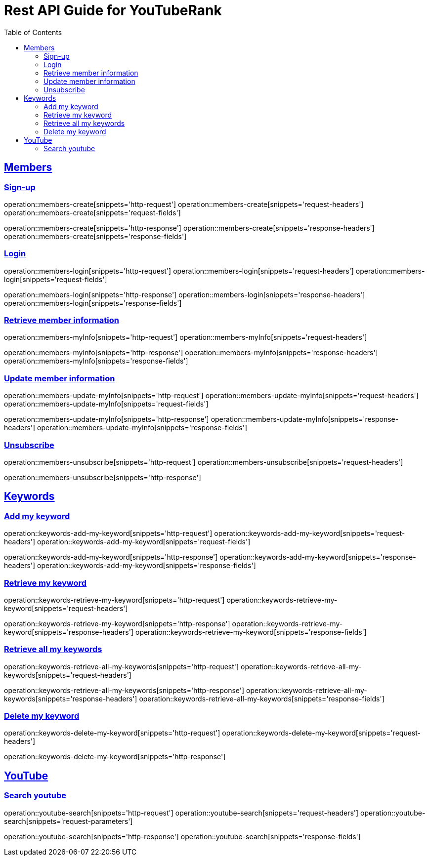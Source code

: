 ifndef::snippets[]
:snippets: ../../../build/generated-snippets
endif::[]
:doctype: book
:icons: font
:source-highlighter: highlightjs
:toc: left
:toclevels: 6
:sectlinks:
:operation-http-request-title: Example Request
:operation-http-response-title: Example Response

[[resources]]
= Rest API Guide for YouTubeRank

[[resources-members]]
== Members

[[resources-members-create]]
=== Sign-up

operation::members-create[snippets='http-request']
operation::members-create[snippets='request-headers']
operation::members-create[snippets='request-fields']

operation::members-create[snippets='http-response']
operation::members-create[snippets='response-headers']
operation::members-create[snippets='response-fields']

[[resources-members-login]]
=== Login

operation::members-login[snippets='http-request']
operation::members-login[snippets='request-headers']
operation::members-login[snippets='request-fields']

operation::members-login[snippets='http-response']
operation::members-login[snippets='response-headers']
operation::members-login[snippets='response-fields']

[[resources-members-myInfo]]
=== Retrieve member information

operation::members-myInfo[snippets='http-request']
operation::members-myInfo[snippets='request-headers']

operation::members-myInfo[snippets='http-response']
operation::members-myInfo[snippets='response-headers']
operation::members-myInfo[snippets='response-fields']

[[resources-members-update-myInfo]]
=== Update member information

operation::members-update-myInfo[snippets='http-request']
operation::members-update-myInfo[snippets='request-headers']
operation::members-update-myInfo[snippets='request-fields']

operation::members-update-myInfo[snippets='http-response']
operation::members-update-myInfo[snippets='response-headers']
operation::members-update-myInfo[snippets='response-fields']

[[resources-members-unsubscribe]]
=== Unsubscribe

operation::members-unsubscribe[snippets='http-request']
operation::members-unsubscribe[snippets='request-headers']

operation::members-unsubscribe[snippets='http-response']


[[resources-keywords]]
== Keywords

[[resources-keywords-add-my-keyword]]
=== Add my keyword

operation::keywords-add-my-keyword[snippets='http-request']
operation::keywords-add-my-keyword[snippets='request-headers']
operation::keywords-add-my-keyword[snippets='request-fields']

operation::keywords-add-my-keyword[snippets='http-response']
operation::keywords-add-my-keyword[snippets='response-headers']
operation::keywords-add-my-keyword[snippets='response-fields']

[[resources-keywords-retrieve-my-keyword]]
=== Retrieve my keyword

operation::keywords-retrieve-my-keyword[snippets='http-request']
operation::keywords-retrieve-my-keyword[snippets='request-headers']

operation::keywords-retrieve-my-keyword[snippets='http-response']
operation::keywords-retrieve-my-keyword[snippets='response-headers']
operation::keywords-retrieve-my-keyword[snippets='response-fields']

[[resources-keywords-retrieve-all-my-keywords]]
=== Retrieve all my keywords

operation::keywords-retrieve-all-my-keywords[snippets='http-request']
operation::keywords-retrieve-all-my-keywords[snippets='request-headers']

operation::keywords-retrieve-all-my-keywords[snippets='http-response']
operation::keywords-retrieve-all-my-keywords[snippets='response-headers']
operation::keywords-retrieve-all-my-keywords[snippets='response-fields']

[[resources-keywords-delete-my-keywords]]
=== Delete my keyword

operation::keywords-delete-my-keyword[snippets='http-request']
operation::keywords-delete-my-keyword[snippets='request-headers']

operation::keywords-delete-my-keyword[snippets='http-response']

[[resources-youtube]]
== YouTube

[[resources-youtube-search]]
=== Search youtube

operation::youtube-search[snippets='http-request']
operation::youtube-search[snippets='request-headers']
operation::youtube-search[snippets='request-parameters']

operation::youtube-search[snippets='http-response']
operation::youtube-search[snippets='response-fields']